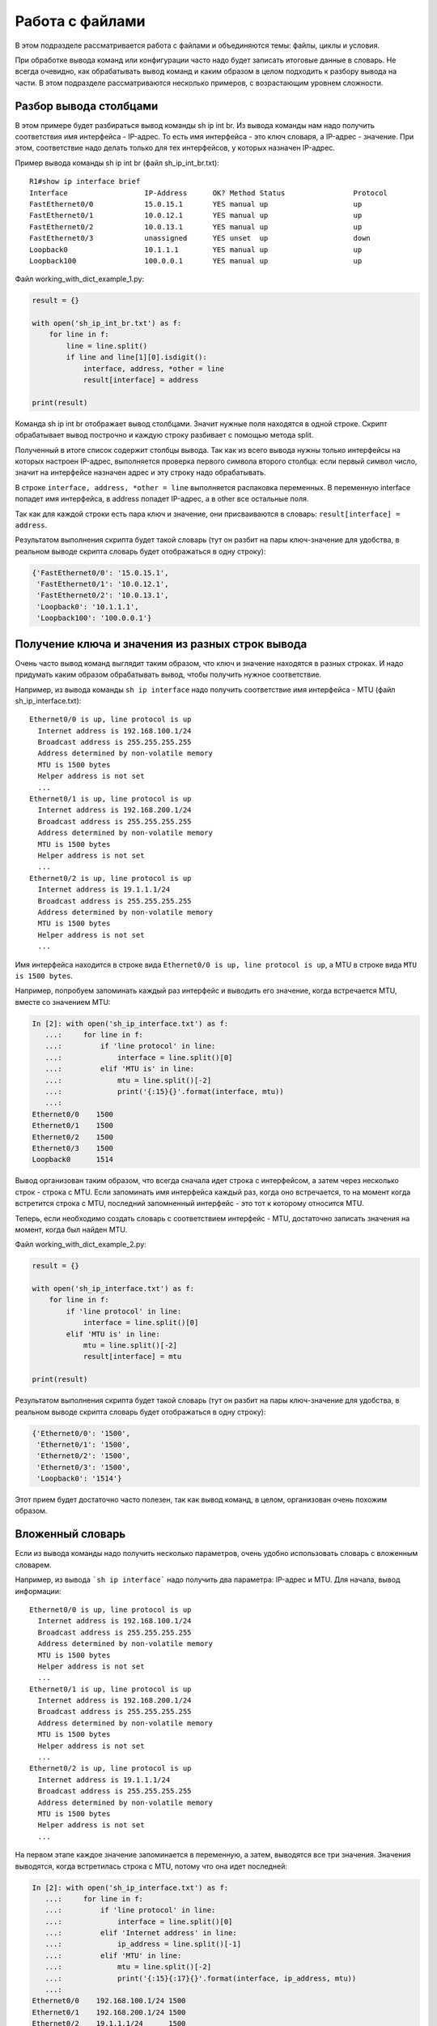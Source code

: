 Работа с файлами
-------------------

В этом подразделе рассматривается работа с файлами и объединяются
темы: файлы, циклы и условия.

При обработке вывода команд или конфигурации часто надо будет записать
итоговые данные в словарь.
Не всегда очевидно, как обрабатывать вывод команд и каким образом в целом
подходить к разбору вывода на части. В этом подразделе рассматриваются
несколько примеров, с возрастающим уровнем сложности.

Разбор вывода столбцами
~~~~~~~~~~~~~~~~~~~~~~~

В этом примере будет разбираться вывод команды sh ip int br. Из вывода
команды нам надо получить соответствия имя интерфейса - IP-адрес. То
есть имя интерфейса - это ключ словаря, а IP-адрес - значение. При этом,
соответствие надо делать только для тех интерфейсов, у которых назначен
IP-адрес.

Пример вывода команды sh ip int br (файл sh_ip_int_br.txt):

::

    R1#show ip interface brief
    Interface                  IP-Address      OK? Method Status                Protocol
    FastEthernet0/0            15.0.15.1       YES manual up                    up
    FastEthernet0/1            10.0.12.1       YES manual up                    up
    FastEthernet0/2            10.0.13.1       YES manual up                    up
    FastEthernet0/3            unassigned      YES unset  up                    down
    Loopback0                  10.1.1.1        YES manual up                    up
    Loopback100                100.0.0.1       YES manual up                    up

Файл working_with_dict_example_1.py:

.. code:: python

    result = {}

    with open('sh_ip_int_br.txt') as f:
        for line in f:
            line = line.split()
            if line and line[1][0].isdigit():
                interface, address, *other = line
                result[interface] = address

    print(result)

Команда sh ip int br отображает вывод столбцами. Значит нужные поля
находятся в одной строке. Скрипт обрабатывает вывод построчно и каждую
строку разбивает с помощью метода split.

Полученный в итоге список содержит столбцы вывода. Так как из всего
вывода нужны только интерфейсы на которых настроен IP-адрес, выполняется
проверка первого символа второго столбца: если первый символ число,
значит на интерфейсе назначен адрес и эту строку надо обрабатывать.

В строке ``interface, address, *other = line`` выполняется распаковка
переменных. В переменную interface попадет имя интерфейса, в address
попадет IP-адрес, а в other все остальные поля.

Так как для каждой строки есть пара ключ и значение, они присваиваются в
словарь: ``result[interface] = address``.

Результатом выполнения скрипта будет такой словарь (тут он разбит на
пары ключ-значение для удобства, в реальном выводе скрипта словарь будет
отображаться в одну строку):

.. code:: python

    {'FastEthernet0/0': '15.0.15.1',
     'FastEthernet0/1': '10.0.12.1',
     'FastEthernet0/2': '10.0.13.1',
     'Loopback0': '10.1.1.1',
     'Loopback100': '100.0.0.1'}

Получение ключа и значения из разных строк вывода
~~~~~~~~~~~~~~~~~~~~~~~~~~~~~~~~~~~~~~~~~~~~~~~~~

Очень часто вывод команд выглядит таким образом, что ключ и значение
находятся в разных строках. И надо придумать каким образом обрабатывать
вывод, чтобы получить нужное соответствие.

Например, из вывода команды ``sh ip interface`` надо получить соответствие
имя интерфейса - MTU (файл sh_ip_interface.txt):

::

    Ethernet0/0 is up, line protocol is up
      Internet address is 192.168.100.1/24
      Broadcast address is 255.255.255.255
      Address determined by non-volatile memory
      MTU is 1500 bytes
      Helper address is not set
      ...
    Ethernet0/1 is up, line protocol is up
      Internet address is 192.168.200.1/24
      Broadcast address is 255.255.255.255
      Address determined by non-volatile memory
      MTU is 1500 bytes
      Helper address is not set
      ...
    Ethernet0/2 is up, line protocol is up
      Internet address is 19.1.1.1/24
      Broadcast address is 255.255.255.255
      Address determined by non-volatile memory
      MTU is 1500 bytes
      Helper address is not set
      ...

Имя интерфейса находится в строке вида
``Ethernet0/0 is up, line protocol is up``, а MTU в строке вида
``MTU is 1500 bytes``.

Например, попробуем запоминать каждый раз интерфейс и выводить его
значение, когда встречается MTU, вместе со значением MTU:

.. code:: python

    In [2]: with open('sh_ip_interface.txt') as f:
       ...:     for line in f:
       ...:         if 'line protocol' in line:
       ...:             interface = line.split()[0]
       ...:         elif 'MTU is' in line:
       ...:             mtu = line.split()[-2]
       ...:             print('{:15}{}'.format(interface, mtu))
       ...:
    Ethernet0/0    1500
    Ethernet0/1    1500
    Ethernet0/2    1500
    Ethernet0/3    1500
    Loopback0      1514

Вывод организован таким образом, что всегда сначала идет строка с
интерфейсом, а затем через несколько строк - строка с MTU. Если
запоминать имя интерфейса каждый раз, когда оно встречается, то на
момент когда встретится строка с MTU, последний запомненный интерфейс -
это тот к которому относится MTU.

Теперь, если необходимо создать словарь с соответствием интерфейс - MTU,
достаточно записать значения на момент, когда был найден MTU.

Файл working_with_dict_example_2.py:

.. code:: python

    result = {}

    with open('sh_ip_interface.txt') as f:
        for line in f:
            if 'line protocol' in line:
                interface = line.split()[0]
            elif 'MTU is' in line:
                mtu = line.split()[-2]
                result[interface] = mtu

    print(result)

Результатом выполнения скрипта будет такой словарь (тут он разбит на
пары ключ-значение для удобства, в реальном выводе скрипта словарь будет
отображаться в одну строку):

.. code:: python

    {'Ethernet0/0': '1500',
     'Ethernet0/1': '1500',
     'Ethernet0/2': '1500',
     'Ethernet0/3': '1500',
     'Loopback0': '1514'}

Этот прием будет достаточно часто полезен, так как вывод команд, в
целом, организован очень похожим образом.

Вложенный словарь
~~~~~~~~~~~~~~~~~

Если из вывода команды надо получить несколько параметров, очень удобно
использовать словарь с вложенным словарем.

Например, из вывода ```sh ip interface``` надо получить два параметра:
IP-адрес и MTU. Для начала, вывод информации:

::

    Ethernet0/0 is up, line protocol is up
      Internet address is 192.168.100.1/24
      Broadcast address is 255.255.255.255
      Address determined by non-volatile memory
      MTU is 1500 bytes
      Helper address is not set
      ...
    Ethernet0/1 is up, line protocol is up
      Internet address is 192.168.200.1/24
      Broadcast address is 255.255.255.255
      Address determined by non-volatile memory
      MTU is 1500 bytes
      Helper address is not set
      ...
    Ethernet0/2 is up, line protocol is up
      Internet address is 19.1.1.1/24
      Broadcast address is 255.255.255.255
      Address determined by non-volatile memory
      MTU is 1500 bytes
      Helper address is not set
      ...

На первом этапе каждое значение запоминается в переменную, а затем, выводятся все три значения.
Значения выводятся, когда встретилась строка с MTU, потому что она идет последней:

.. code:: python

    In [2]: with open('sh_ip_interface.txt') as f:
       ...:     for line in f:
       ...:         if 'line protocol' in line:
       ...:             interface = line.split()[0]
       ...:         elif 'Internet address' in line:
       ...:             ip_address = line.split()[-1]
       ...:         elif 'MTU' in line:
       ...:             mtu = line.split()[-2]
       ...:             print('{:15}{:17}{}'.format(interface, ip_address, mtu))
       ...:
    Ethernet0/0    192.168.100.1/24 1500
    Ethernet0/1    192.168.200.1/24 1500
    Ethernet0/2    19.1.1.1/24      1500
    Ethernet0/3    192.168.230.1/24 1500
    Loopback0      4.4.4.4/32       1514

Тут используется такой же прием, как в предыдущем примере, но
добавляется еще одна вложенность словаря:

.. code:: python

    result = {}

    with open('sh_ip_interface.txt') as f:
        for line in f:
            if 'line protocol' in line:
                interface = line.split()[0]
                result[interface] = {}
            elif 'Internet address' in line:
                ip_address = line.split()[-1]
                result[interface]['ip'] = ip_address
            elif 'MTU' in line:
                mtu = line.split()[-2]
                result[interface]['mtu'] = mtu

    print(result)

Каждый раз, когда встречается интерфейс, в словаре ```result``` создается ключ
с именем интерфейса, которому соответствует пустой словарь. Эта
заготовка нужна для того, чтобы на момент когда встретится IP-адрес или
MTU можно было записать параметр во вложенный словарь соответствующего
интерфейса.

Результатом выполнения скрипта будет такой словарь (тут он разбит на
пары ключ-значение для удобства, в реальном выводе скрипта словарь будет
отображаться в одну строку):

.. code:: python

    {'Ethernet0/0': {'ip': '192.168.100.1/24', 'mtu': '1500'},
     'Ethernet0/1': {'ip': '192.168.200.1/24', 'mtu': '1500'},
     'Ethernet0/2': {'ip': '19.1.1.1/24', 'mtu': '1500'},
     'Ethernet0/3': {'ip': '192.168.230.1/24', 'mtu': '1500'},
     'Loopback0': {'ip': '4.4.4.4/32', 'mtu': '1514'}}

Вывод с пустыми значениями
~~~~~~~~~~~~~~~~~~~~~~~~~~

Иногда, в выводе будут попадаться секции с пустыми значениями. Например,
в случае с выводом ```sh ip interface```, могут попадаться интерфейсы, которые
выглядят так:

::

    Ethernet0/1 is up, line protocol is up
      Internet protocol processing disabled
    Ethernet0/2 is administratively down, line protocol is down
      Internet protocol processing disabled
    Ethernet0/3 is administratively down, line protocol is down
      Internet protocol processing disabled

Соответственно тут нет MTU или IP-адреса.

И если выполнить предыдущий скрипт для файла с такими интерфейсами,
результат будет таким (вывод для файла sh_ip_interface2.txt):

.. code:: python

    {'Ethernet0/0': {'ip': '192.168.100.2/24', 'mtu': '1500'},
     'Ethernet0/1': {},
     'Ethernet0/2': {},
     'Ethernet0/3': {},
     'Loopback0': {'ip': '2.2.2.2/32', 'mtu': '1514'}}

Если необходимо добавлять интерфейсы в словарь только, когда на
интерфейсе назначен IP-адрес, надо перенести создание ключа с именем
интерфейса на момент, когда встречается строка с IP-адресом (файл
working_with_dict_example_4.py):

.. code:: python

    result = {}

    with open('sh_ip_interface2.txt') as f:
        for line in f:
            if 'line protocol' in line:
                interface = line.split()[0]
            elif 'Internet address' in line:
                ip_address = line.split()[-1]
                result[interface] = {}
                result[interface]['ip'] = ip_address
            elif 'MTU' in line:
                mtu = line.split()[-2]
                result[interface]['mtu'] = mtu

    print(result)

В этом случае результатом будет такой словарь:

.. code:: python

    {'Ethernet0/0': {'ip': '192.168.100.2/24', 'mtu': '1500'},
     'Loopback0': {'ip': '2.2.2.2/32', 'mtu': '1514'}}

